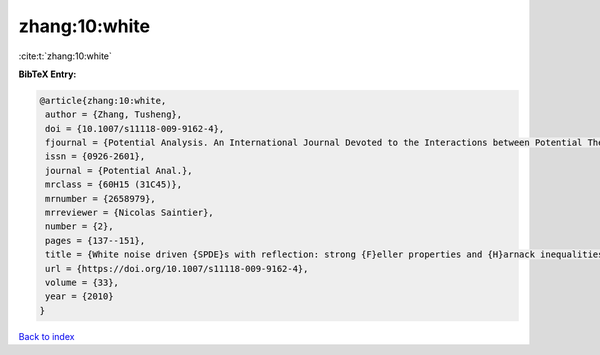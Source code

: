 zhang:10:white
==============

:cite:t:`zhang:10:white`

**BibTeX Entry:**

.. code-block:: bibtex

   @article{zhang:10:white,
    author = {Zhang, Tusheng},
    doi = {10.1007/s11118-009-9162-4},
    fjournal = {Potential Analysis. An International Journal Devoted to the Interactions between Potential Theory, Probability Theory, Geometry and Functional Analysis},
    issn = {0926-2601},
    journal = {Potential Anal.},
    mrclass = {60H15 (31C45)},
    mrnumber = {2658979},
    mrreviewer = {Nicolas Saintier},
    number = {2},
    pages = {137--151},
    title = {White noise driven {SPDE}s with reflection: strong {F}eller properties and {H}arnack inequalities},
    url = {https://doi.org/10.1007/s11118-009-9162-4},
    volume = {33},
    year = {2010}
   }

`Back to index <../By-Cite-Keys.rst>`_
